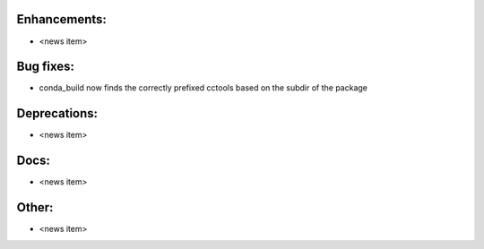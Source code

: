 Enhancements:
-------------

* <news item>

Bug fixes:
----------

* conda_build now finds the correctly prefixed cctools based on the subdir of the package

Deprecations:
-------------

* <news item>

Docs:
-----

* <news item>

Other:
------

* <news item>
